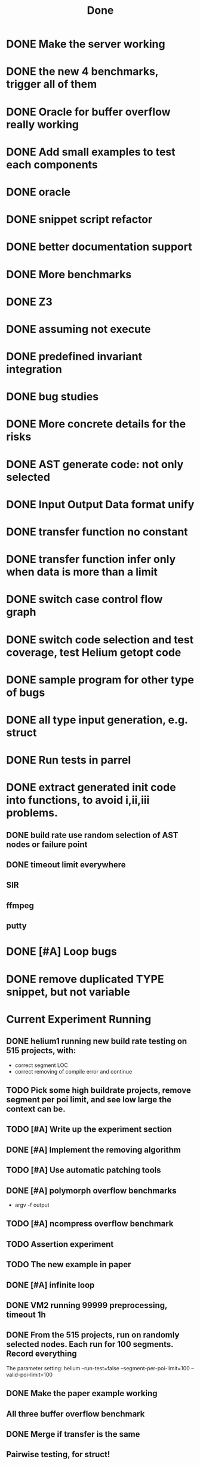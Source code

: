 #+TITLE: Done

* DONE Make the server working
  CLOSED: [2016-11-08 Tue 20:20] SCHEDULED: <2016-10-22 Sat>
* DONE the new 4 benchmarks, trigger all of them
  CLOSED: [2016-11-08 Tue 20:21]
* DONE Oracle for buffer overflow really working
  CLOSED: [2016-10-25 Tue 23:43] SCHEDULED: <2016-10-20 Thu>
* DONE Add small examples to test each components
  CLOSED: [2016-10-25 Tue 17:05] SCHEDULED: <2016-10-22 Sat>
* DONE oracle
  CLOSED: [2016-10-25 Tue 17:05] SCHEDULED: <2016-10-23 Sun>
* DONE snippet script refactor
  CLOSED: [2016-10-25 Tue 16:08] SCHEDULED: <2016-10-22 Sat>
* DONE better documentation support
  CLOSED: [2016-10-23 Sun 13:19] SCHEDULED: <2016-10-22 Sat>
* DONE More benchmarks
  CLOSED: [2016-11-08 Tue 20:20]
* DONE Z3
  CLOSED: [2016-10-26 Wed 11:25] SCHEDULED: <2016-10-20 Thu>
* DONE assuming not execute
  CLOSED: [2016-10-25 Tue 23:42]
* DONE predefined invariant integration
  CLOSED: [2016-10-25 Tue 17:05] SCHEDULED: <2016-10-20 Thu>
* DONE bug studies
  CLOSED: [2016-10-22 Sat 14:39]
* DONE More concrete details for the risks
  CLOSED: [2016-10-22 Sat 14:39] SCHEDULED: <2016-10-22 Sat>
* DONE AST generate code: not only selected
  CLOSED: [2016-10-22 Sat 14:35]
* DONE Input Output Data format unify
  CLOSED: [2016-10-22 Sat 14:30]
* DONE transfer function no constant
* DONE transfer function infer only when data is more than a limit
* DONE switch case control flow graph
  SCHEDULED: <2016-10-13 Thu>
* DONE switch code selection and test coverage, test Helium getopt code
  SCHEDULED: <2016-10-15 Sat>


* DONE sample program for other type of bugs
  CLOSED: [2016-12-08 Thu 09:49]
* DONE all type input generation, e.g. struct
  CLOSED: [2016-12-08 Thu 09:49] SCHEDULED: <2016-10-19 Wed>
* DONE Run tests in parrel
  CLOSED: [2016-12-08 Thu 09:49] SCHEDULED: <2016-10-23 Sun>
* DONE extract generated init code into functions, to avoid i,ii,iii problems.
  CLOSED: [2016-12-08 Thu 09:48]
** DONE build rate use random selection of AST nodes or failure point
   CLOSED: [2016-12-08 Thu 09:47]
** DONE timeout limit everywhere
   CLOSED: [2016-12-08 Thu 09:47]
** SIR
** ffmpeg
** putty
* DONE [#A] Loop bugs
  CLOSED: [2016-12-08 Thu 09:47] SCHEDULED: <2016-10-20 Thu>
* DONE remove duplicated TYPE snippet, but not variable
  CLOSED: [2016-12-08 Thu 09:48]


* Current Experiment Running
** DONE helium1 running new build rate testing on 515 projects, with:
   CLOSED: [2016-11-14 Mon 15:12]
   - correct segment LOC
   - correct removing of compile error and continue
** TODO Pick some high buildrate projects, remove segment per poi limit, and see low large the context can be.
** TODO [#A] Write up the experiment section
** DONE [#A] Implement the removing algorithm
   CLOSED: [2016-11-14 Mon 18:44]
** TODO [#A] Use automatic patching tools
** DONE [#A] polymorph overflow benchmarks
   CLOSED: [2016-11-14 Mon 18:44]
  - argv -f output
** TODO [#A] ncompress overflow benchmark
** TODO Assertion experiment
** TODO The new example in paper
** DONE [#A] infinite loop
   CLOSED: [2016-11-14 Mon 16:53]
** DONE VM2 running 99999 preprocessing, timeout 1h
   CLOSED: [2016-11-14 Mon 15:12]
** DONE From the 515 projects, run on randomly selected nodes. Each run for 100 segments. Record everything
   CLOSED: [2016-11-14 Mon 15:13]
The parameter setting:
helium
--run-test=false
--segment-per-poi-limit=100
--valid-poi-limit=100
** DONE Make the paper example working
   CLOSED: [2016-11-13 Sun 01:38]
** All three buffer overflow benchmark
** DONE Merge if transfer is the same
   CLOSED: [2016-11-13 Sun 10:34]
** Pairwise testing, for struct!
** DONE Testing parallel
   CLOSED: [2016-11-13 Sun 01:37]
** Testing timeout explicit record
** DONE If [else]
   CLOSED: [2016-11-12 Sat 16:30]
** CANCELED [optional] From the 515 projects, run on randomly selected a set of *leaf* selection (within same function). Build them.
   CLOSED: [2016-11-10 Thu 12:44]
** DONE VM1 running 9999 preprocessing, timeout 30m, record success to result.txt, from z to a
   CLOSED: [2016-11-09 Wed 23:36]
** DONE VM3 running 9999 preprocessing, timeout 30m, record success to result.txt
   CLOSED: [2016-11-09 Wed 23:36]
** DONE record the time and error for each benchmark
   CLOSED: [2016-11-09 Wed 23:36]
** DONE Generate POI that is randomly selected
   CLOSED: [2016-11-10 Thu 00:23]
** DONE [#A] NULL dereference
   CLOSED: [2016-11-12 Sat 15:50]
** DONE addr_y=nil
   CLOSED: [2016-11-12 Sat 15:49]
